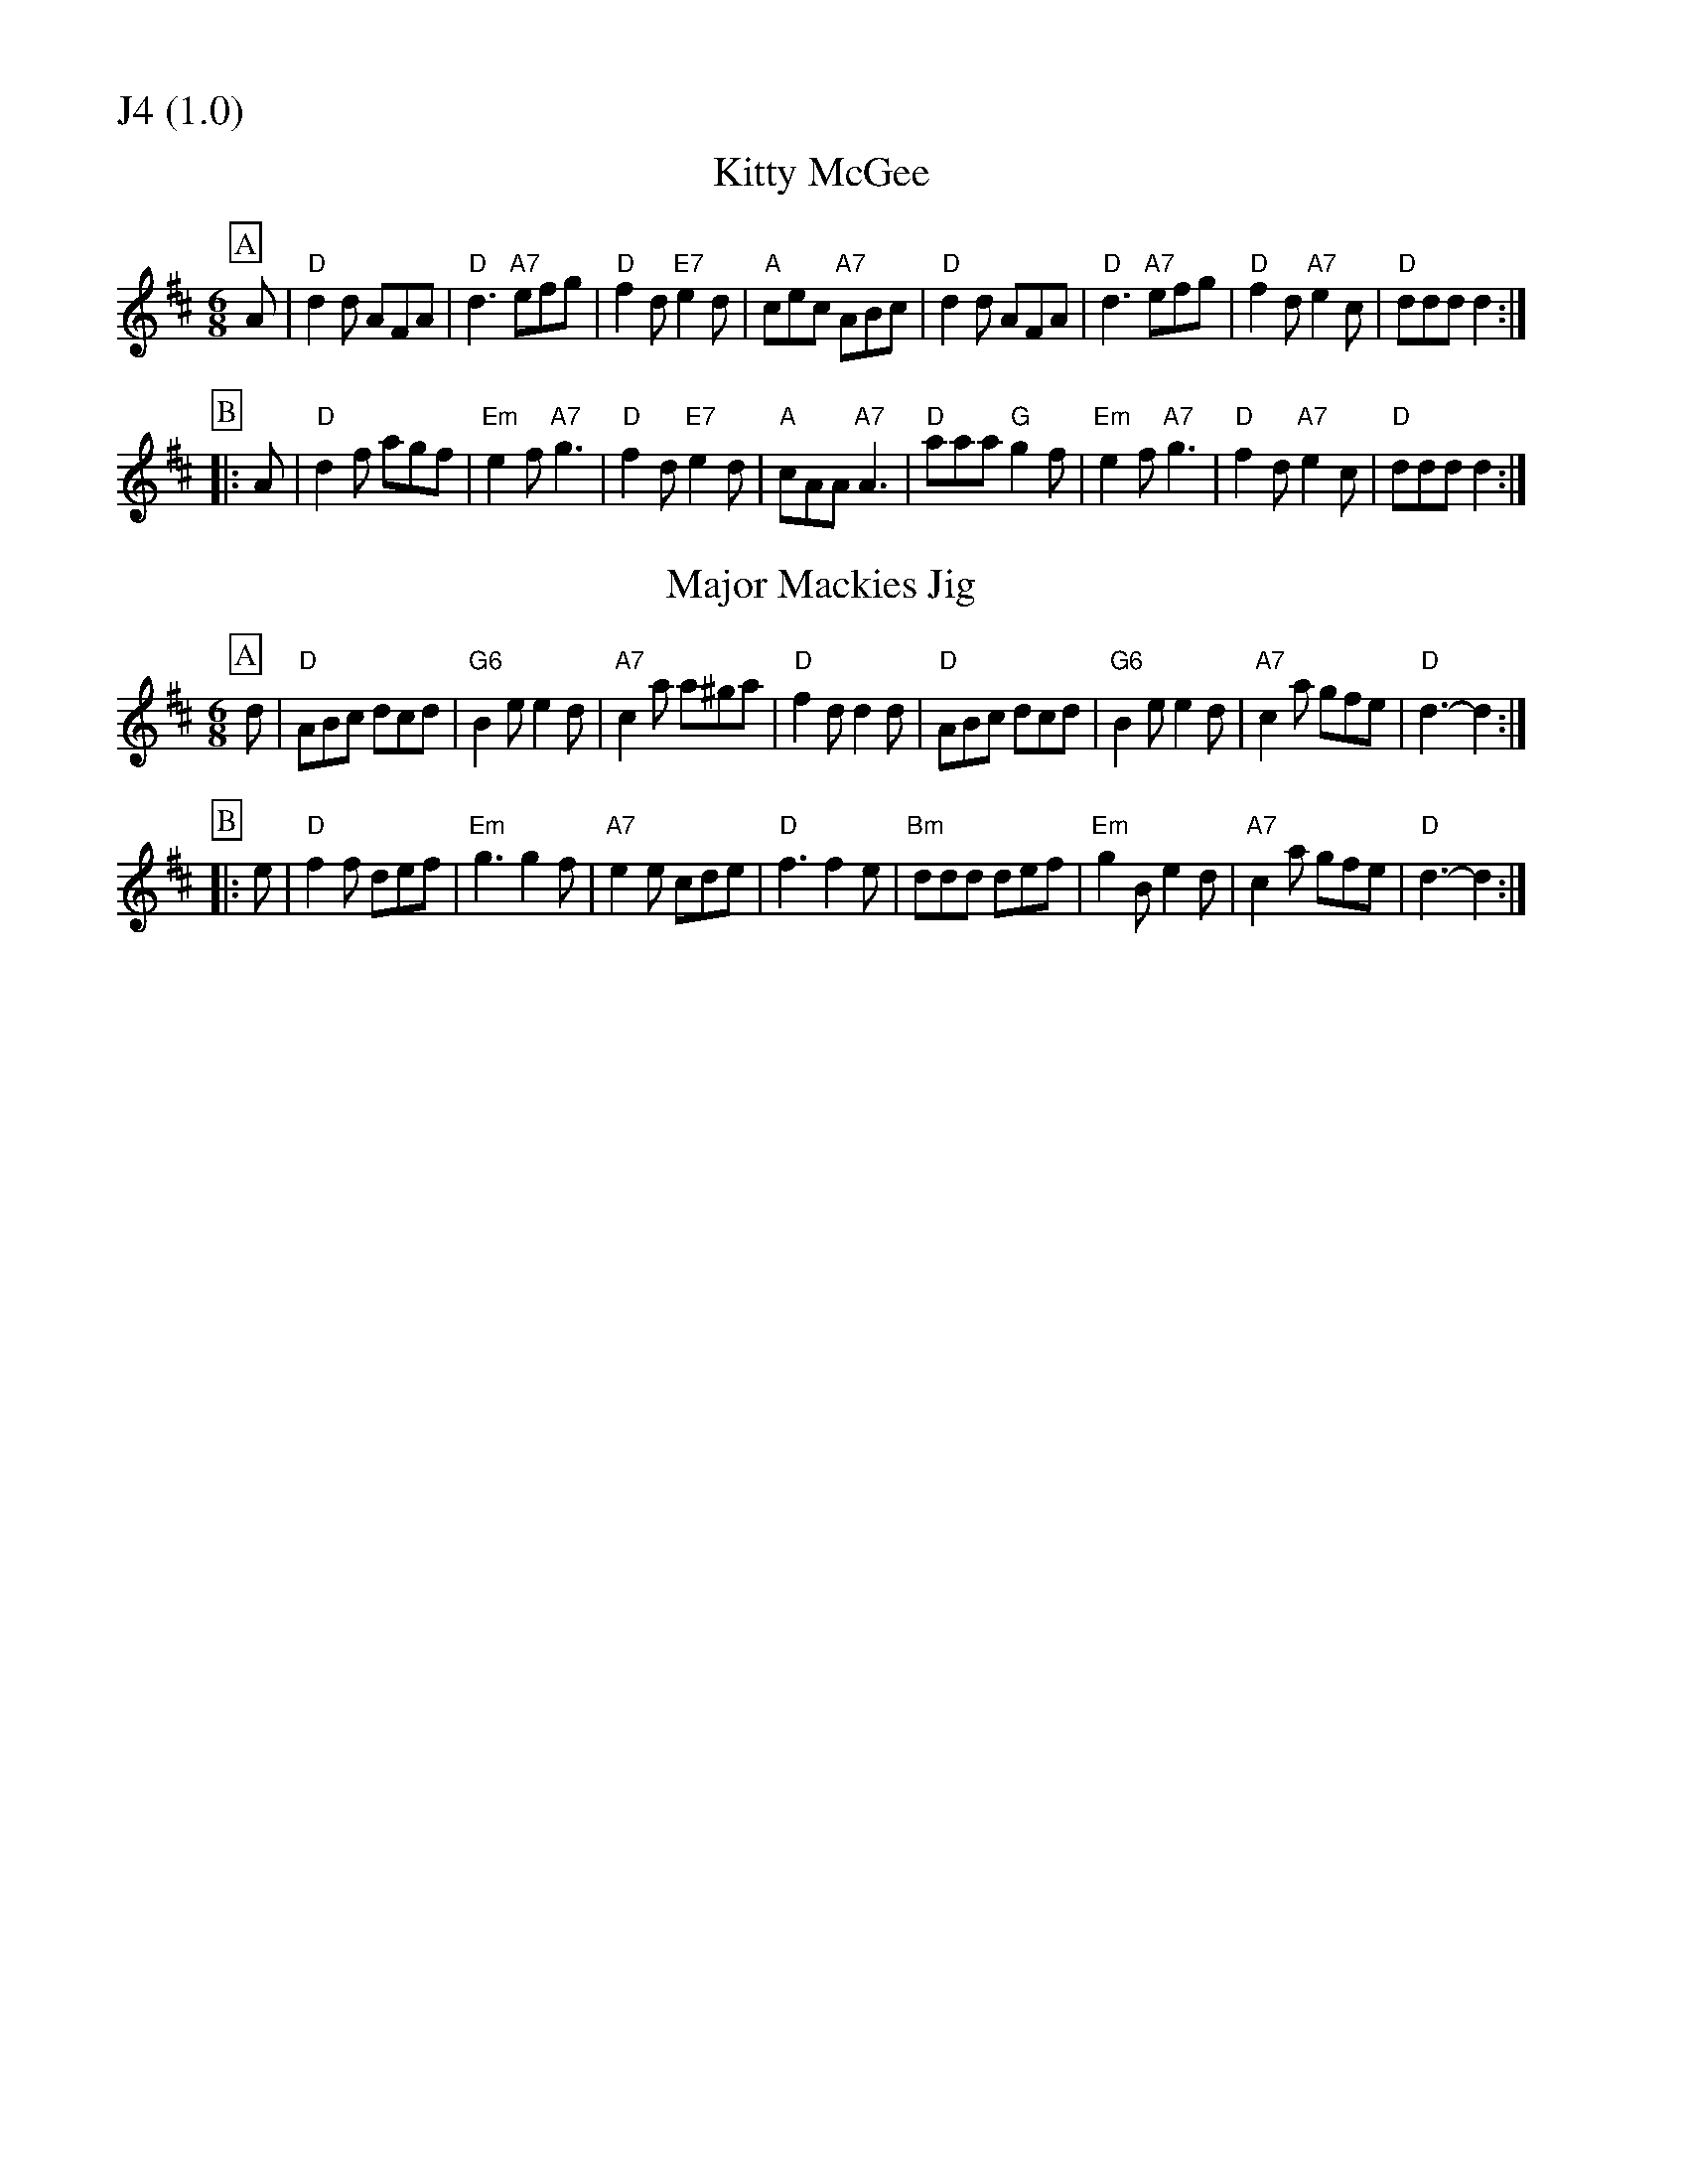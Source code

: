 % Big Round Band: Set J4

%%partsfont * *
%%partsbox 1
%%partsspace -5
%%leftmargin 1.50cm
%%staffwidth 18.00cm
%%topspace 0cm
%%botmargin 0.40cm

%%textfont * 20
%%text J4 (1.0)
%%textfont * 12



X:130
T:Kitty McGee
M:6/8
L:1/8
K:D
P:A
A|"D"d2d AFA|"D"d3 "A7"efg|"D"f2d "E7"e2d|"A"cec "A7"ABc|"D"d2d AFA|"D"d3 "A7"efg|"D"f2d "A7"e2c|"D"ddd d2:|
P:B
|:A|"D"d2f agf|"Em"e2f "A7"g3|"D"f2d "E7"e2d|"A"cAA "A7"A3|"D"aaa "G"g2f|"Em"e2f "A7"g3|"D"f2d "A7"e2c|"D"ddd d2:|

X:131
T:Major Mackies Jig
M:6/8
L:1/8
K:D
P:A
d|"D"ABc dcd|"G6"B2e e2d|"A7"c2a a^ga|"D"f2d d2d|"D"ABc dcd|"G6"B2e e2d|"A7"c2a gfe|"D"d3-d2:|
P:B
|:e|"D"f2f def|"Em"g3 g2f|"A7"e2e cde|"D"f3 f2e|"Bm"ddd def|"Em"g2B e2d|"A7"c2a gfe|"D"d3-d2:|



